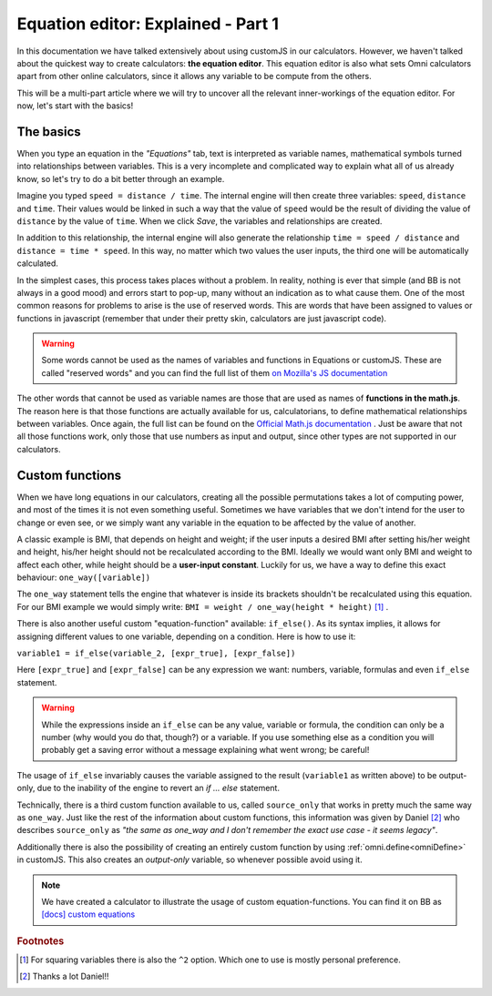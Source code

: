 .. _equationEditor:

Equation editor: Explained - Part 1
===================================

In this documentation we have talked extensively about using customJS in our calculators. However, we haven't talked about the quickest way to create calculators: **the equation editor**. This equation editor is also what sets Omni calculators apart from other online calculators, since it allows any variable to be compute from the others.

This will be a multi-part article where we will try to uncover all the relevant inner-workings of the equation editor. For now, let's start with the basics!


The basics
----------

When you type an equation in the *"Equations"* tab, text is interpreted as variable names, mathematical symbols turned into relationships between variables. This is a very incomplete and complicated way to explain what all of us already know, so let's try to do a bit better through an example.

Imagine you typed ``speed = distance / time``. The internal engine will then create three variables: ``speed``, ``distance`` and ``time``. Their values would be linked in such a way that the value of ``speed`` would be the result of dividing the value of ``distance`` by the value of ``time``. When we click *Save*, the variables and relationships are created.

In addition to this relationship, the internal engine will also generate the relationship ``time = speed / distance`` and ``distance = time * speed``. In this way, no matter which two values the user inputs, the third one will be automatically calculated.

In the simplest cases, this process takes places without a problem. In reality, nothing is ever that simple (and BB is not always in a good mood) and errors start to pop-up, many without an indication as to what cause them. One of the most common reasons for problems to arise is the use of reserved words. This are words that have been assigned to values or functions in javascript (remember that under their pretty skin, calculators are just javascript code).

.. warning::
  Some words cannot be used as the names of variables and functions in Equations or customJS. These are called "reserved words" and you can find the full list of them `on Mozilla's JS documentation <https://developer.mozilla.org/en-US/docs/Web/JavaScript/Reference/Lexical_grammar#Keywords>`__

The other words that cannot be used as variable names are those that are used as names of **functions in the math.js**. The reason here is that those functions are actually available for us, calculatorians, to define mathematical relationships between variables. Once again, the full list can be found on the `Official Math.js documentation <https://mathjs.org/docs/reference/functions.html>`__ . Just be aware that not all those functions work, only those that use numbers as input and output, since other types are not supported in our calculators.

Custom functions
----------------

When we have long equations in our calculators, creating all the possible permutations takes a lot of computing power, and most of the times it is not even something useful. Sometimes we have variables that we don't intend for the user to change or even see, or we simply want any variable in the equation to be affected by the value of another. 

A classic example is BMI, that depends on height and weight; if the user inputs a desired BMI after setting his/her weight and height, his/her height should not be recalculated according to the BMI. Ideally we would want only BMI and weight to affect each other, while height should be a **user-input constant**. Luckily for us, we have a way to define this exact behaviour: ``one_way([variable])``

The ``one_way`` statement tells the engine that whatever is inside its brackets shouldn't be recalculated using this equation. For our BMI example we would simply write: ``BMI = weight / one_way(height * height)`` [#f1]_ . 

There is also another useful custom "equation-function" available: ``if_else()``. As its syntax implies, it allows for assigning different values to one variable, depending on a condition. Here is how to use it:


``variable1 = if_else(variable_2, [expr_true], [expr_false])`` 

Here ``[expr_true]`` and ``[expr_false]`` can be any expression we want: numbers, variable, formulas and even ``if_else`` statement.

.. warning::
  While the expressions inside an ``if_else`` can be any value, variable or formula, the condition can only be a number (why would you do that, though?) or a variable. If you use something else as a condition you will probably get a saving error without a message explaining what went wrong; be careful!

The usage of ``if_else`` invariably causes the variable assigned to the result (``variable1`` as written above) to be output-only, due to the inability of the engine to revert an *if ... else* statement.

Technically, there is a third custom function available to us, called ``source_only`` that works in pretty much the same way as ``one_way``. Just like the rest of the information about custom functions, this information was given by Daniel [#f2]_ who describes ``source_only`` as *"the same as one_way and I don't remember the exact use case - it seems legacy"*.

Additionally there is also the possibility of creating an entirely custom function by using :ref:`omni.define<omniDefine>` in customJS. This also creates an *output-only* variable, so whenever possible avoid using it.

.. note::
  We have created a calculator to illustrate the usage of custom equation-functions. You can find it on BB as `[docs] custom equations <https://bb.omnicalculator.com/#/calculators/2655>`__

.. rubric:: Footnotes

.. [#f1] For squaring variables there is also the ``^2`` option. Which one to use is mostly personal preference.
.. [#f2] Thanks a lot Daniel!!

